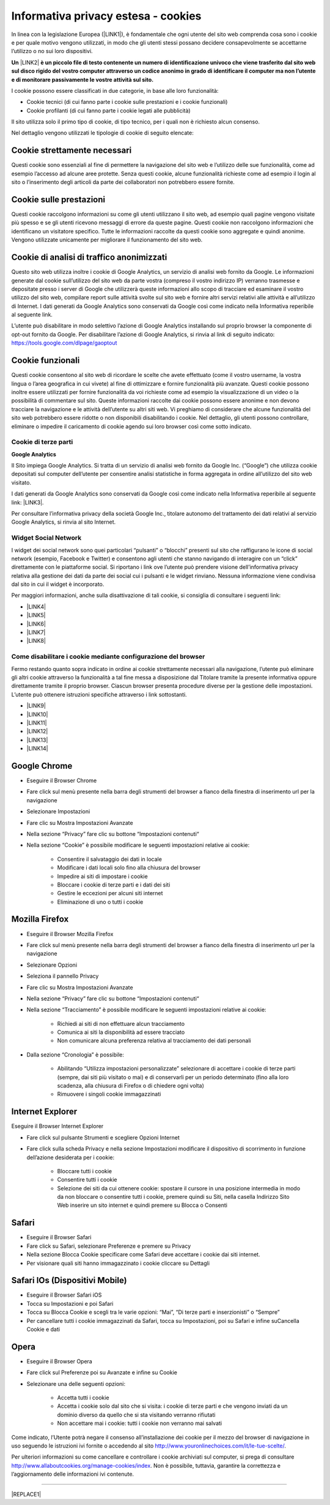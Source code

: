 
.. _h30115744525876487d75432459593362:

Informativa privacy estesa - cookies
************************************

In linea con la legislazione Europea (\ |LINK1|\ ), è fondamentale che ogni utente del sito web comprenda cosa sono i cookie e per quale motivo vengono utilizzati, in modo che gli utenti stessi possano decidere consapevolmente se accettarne l’utilizzo o no sui loro dispositivi.

\ |STYLE0|\  \ |LINK2|\  \ |STYLE1|\ 

I cookie possono essere classificati in due categorie, in base alle loro funzionalità:

* Cookie tecnici (di cui fanno parte i cookie sulle prestazioni e i cookie funzionali)

* Cookie profilanti (di cui fanno parte i cookie legati alle pubblicità)

Il sito utilizza solo il primo tipo di cookie, di tipo tecnico, per i quali non è richiesto alcun consenso.

Nel dettaglio vengono utilizzati le tipologie di cookie di seguito elencate:

.. _h4560681148951773a331f6337475b2a:

Cookie strettamente necessari 
------------------------------

Questi cookie sono essenziali al fine di permettere la navigazione del sito web e l’utilizzo delle sue funzionalità, come ad esempio l’accesso ad alcune aree protette. Senza questi cookie, alcune funzionalità richieste come ad esempio il login al sito o l’inserimento degli articoli da parte dei collaboratori non potrebbero essere fornite.

.. _h6959e756f21436f35ce693d448071:

Cookie sulle prestazioni
------------------------

Questi cookie raccolgono informazioni su come gli utenti utilizzano il sito web, ad esempio quali pagine vengono visitate più spesso e se gli utenti ricevono messaggi di errore da queste pagine. Questi cookie non raccolgono informazioni che identificano un visitatore specifico. Tutte le informazioni raccolte da questi cookie sono aggregate e quindi anonime. Vengono utilizzate unicamente per migliorare il funzionamento del sito web.

.. _h4c797821667252772ed46447a383:

Cookie di analisi di traffico anonimizzati
------------------------------------------

Questo sito web utilizza inoltre i cookie di Google Analytics, un servizio di analisi web fornito da Google. Le informazioni generate dal cookie sull’utilizzo del sito web da parte vostra (compreso il vostro indirizzo IP) verranno trasmesse e depositate presso i server di Google che utilizzerà queste informazioni allo scopo di tracciare ed esaminare il vostro utilizzo del sito web, compilare report sulle attività svolte sul sito web e fornire altri servizi relativi alle attività e all’utilizzo di Internet. I dati generati da Google Analytics sono conservati da Google così come indicato nella Informativa reperibile al seguente link.

L’utente può disabilitare in modo selettivo l’azione di Google Analytics installando sul proprio browser la componente di opt-out fornito da Google. Per disabilitare l’azione di Google Analytics, si rinvia al link di seguito indicato: https://tools.google.com/dlpage/gaoptout

.. _h48d7121438058372a5816b7257b27:

Cookie funzionali
-----------------

Questi cookie consentono al sito web di ricordare le scelte che avete effettuato (come il vostro username, la vostra lingua o l’area geografica in cui vivete) al fine di ottimizzare e fornire funzionalità più avanzate. Questi cookie possono inoltre essere utilizzati per fornire funzionalità da voi richieste come ad esempio la visualizzazione di un video o la possibilità di commentare sul sito. Queste informazioni raccolte dai cookie possono essere anonime e non devono tracciare la navigazione e le attività dell’utente su altri siti web. Vi preghiamo di considerare che alcune funzionalità del sito web potrebbero essere ridotte o non disponibili disabilitando i cookie. Nel dettaglio, gli utenti possono controllare, eliminare o impedire il caricamento di cookie agendo sui loro browser così come sotto indicato.

.. _h2c1d74277104e41780968148427e:




.. _h7d1b27171644ea3b277c845645023:

Cookie di terze parti
=====================

\ |STYLE2|\ 

Il Sito impiega Google Analytics. Si tratta di un servizio di analisi web fornito da Google Inc. (“Google”) che utilizza cookie depositati sul computer dell’utente per consentire analisi statistiche in forma aggregata in ordine all’utilizzo del sito web visitato.

I dati generati da Google Analytics sono conservati da Google così come indicato nella Informativa reperibile al seguente link: \ |LINK3|\ .

Per consultare l’informativa privacy della società Google Inc., titolare autonomo del trattamento dei dati relativi al servizio Google Analytics, si rinvia al sito Internet.

.. _h2c1d74277104e41780968148427e:




.. _h8047343b7820e78225172f174f3810:

Widget Social Network
=====================

I widget dei social network sono quei particolari “pulsanti” o “blocchi” presenti sul sito che raffigurano le icone di social network (esempio, Facebook e Twitter) e consentono agli utenti che stanno navigando di interagire con un “click” direttamente con le piattaforme social. Si riportano i link ove l’utente può prendere visione dell’informativa privacy relativa alla gestione dei dati da parte dei social cui i pulsanti e le widget rinviano. Nessuna informazione viene condivisa dal sito in cui il widget è incorporato.

Per maggiori informazioni, anche sulla disattivazione di tali cookie, si consiglia di consultare i seguenti link:

* \ |LINK4|\ 

* \ |LINK5|\ 

* \ |LINK6|\ 

* \ |LINK7|\ 

* \ |LINK8|\ 

.. _h2c1d74277104e41780968148427e:




.. _h29e6147a1c3964457fc2c417b1d3d:

Come disabilitare i cookie mediante configurazione del browser
==============================================================

Fermo restando quanto sopra indicato in ordine ai cookie strettamente necessari alla navigazione, l’utente può eliminare gli altri cookie attraverso la funzionalità a tal fine messa a disposizione dal Titolare tramite la presente informativa oppure direttamente tramite il proprio browser. Ciascun browser presenta procedure diverse per la gestione delle impostazioni. L’utente può ottenere istruzioni specifiche attraverso i link sottostanti.

* \ |LINK9|\ 

* \ |LINK10|\ 

* \ |LINK11|\ 

* \ |LINK12|\ 

* \ |LINK13|\ 

* \ |LINK14|\ 

.. _h767a761832a3a432636247d7c26677a:

Google Chrome
-------------

* Eseguire il Browser Chrome

* Fare click sul menù presente nella barra degli strumenti del browser a fianco della finestra di inserimento url per la navigazione

* Selezionare Impostazioni

* Fare clic su Mostra Impostazioni Avanzate

* Nella sezione “Privacy” fare clic su bottone “Impostazioni contenuti“

* Nella sezione “Cookie” è possibile modificare le seguenti impostazioni relative ai cookie:

    * Consentire il salvataggio dei dati in locale

    * Modificare i dati locali solo fino alla chiusura del browser

    * Impedire ai siti di impostare i cookie

    * Bloccare i cookie di terze parti e i dati dei siti

    * Gestire le eccezioni per alcuni siti internet

    * Eliminazione di uno o tutti i cookie

.. _h39ab8192e2d3d2d72d765a452147:

Mozilla Firefox
---------------

* Eseguire il Browser Mozilla Firefox

* Fare click sul menù presente nella barra degli strumenti del browser a fianco della finestra di inserimento url per la navigazione

* Selezionare Opzioni

* Seleziona il pannello Privacy

* Fare clic su Mostra Impostazioni Avanzate

* Nella sezione “Privacy” fare clic su bottone “Impostazioni contenuti“

* Nella sezione “Tracciamento” è possibile modificare le seguenti impostazioni relative ai cookie:

    * Richiedi ai siti di non effettuare alcun tracciamento

    * Comunica ai siti la disponibilità ad essere tracciato

    * Non comunicare alcuna preferenza relativa al tracciamento dei dati personali

* Dalla sezione “Cronologia” è possibile:

    * Abilitando “Utilizza impostazioni personalizzate” selezionare di accettare i cookie di terze parti (sempre, dai siti più visitato o mai) e di conservarli per un periodo determinato (fino alla loro scadenza, alla chiusura di Firefox o di chiedere ogni volta)

    * Rimuovere i singoli cookie immagazzinati

.. _h151cc474333161c81a4e5a2ee6810:

Internet Explorer
-----------------

Eseguire il Browser Internet Explorer

* Fare click sul pulsante Strumenti e scegliere Opzioni Internet

* Fare click sulla scheda Privacy e nella sezione Impostazioni modificare il dispositivo di scorrimento in funzione dell’azione desiderata per i cookie:

    * Bloccare tutti i cookie

    * Consentire tutti i cookie

    * Selezione dei siti da cui ottenere cookie: spostare il cursore in una posizione intermedia in modo da non bloccare o consentire tutti i cookie, premere quindi su Siti, nella casella Indirizzo Sito Web inserire un sito internet e quindi premere su Blocca o Consenti

.. _h5022653a746d243228393756d471760:

Safari
------

* Eseguire il Browser Safari

* Fare click su Safari, selezionare Preferenze e premere su Privacy

* Nella sezione Blocca Cookie specificare come Safari deve accettare i cookie dai siti internet.

* Per visionare quali siti hanno immagazzinato i cookie cliccare su Dettagli

.. _h6d5e62624343924425410361a2b421d:

Safari IOs (Dispositivi Mobile)
-------------------------------

* Eseguire il Browser Safari iOS

* Tocca su Impostazioni e poi Safari

* Tocca su Blocca Cookie e scegli tra le varie opzioni: “Mai”, “Di terze parti e inserzionisti” o “Sempre”

* Per cancellare tutti i cookie immagazzinati da Safari, tocca su Impostazioni, poi su Safari e infine suCancella Cookie e dati

.. _h5756177b535b7357732d1421601c391a:

Opera
-----

* Eseguire il Browser Opera

* Fare click sul Preferenze poi su Avanzate e infine su Cookie

* Selezionare una delle seguenti opzioni:

    * Accetta tutti i cookie

    * Accetta i cookie solo dal sito che si visita: i cookie di terze parti e che vengono inviati da un dominio diverso da quello che si sta visitando verranno rifiutati

    * Non accettare mai i cookie: tutti i cookie non verranno mai salvati

Come indicato, l’Utente potrà negare il consenso all’installazione dei cookie per il mezzo del browser di navigazione in uso seguendo le istruzioni ivi fornite o accedendo al sito http://www.youronlinechoices.com/it/le-tue-scelte/.

Per ulteriori informazioni su come cancellare e controllare i cookie archiviati sul computer, si prega di consultare http://www.allaboutcookies.org/manage-cookies/index. Non è possibile, tuttavia, garantire la correttezza e l’aggiornamento delle informazioni ivi contenute.

--------


|REPLACE1|


.. bottom of content


.. |STYLE0| replace:: **Un**

.. |STYLE1| replace:: **è un piccolo file di testo contenente un numero di identificazione univoco che viene trasferito dal sito web sul disco rigido del vostro computer attraverso un codice anonimo in grado di identificare il computer ma non l’utente e di monitorare passivamente le vostre attività sul sito.**

.. |STYLE2| replace:: **Google Analytics**


.. |REPLACE1| raw:: html

    <script id="dsq-count-scr" src="//guida-readthedocs.disqus.com/count.js" async></script>
    
    <div id="disqus_thread"></div>
    <script>
    
    /**
    *  RECOMMENDED CONFIGURATION VARIABLES: EDIT AND UNCOMMENT THE SECTION BELOW TO INSERT DYNAMIC VALUES FROM YOUR PLATFORM OR CMS.
    *  LEARN WHY DEFINING THESE VARIABLES IS IMPORTANT: https://disqus.com/admin/universalcode/#configuration-variables*/
    /*
    
    var disqus_config = function () {
    this.page.url = PAGE_URL;  // Replace PAGE_URL with your page's canonical URL variable
    this.page.identifier = PAGE_IDENTIFIER; // Replace PAGE_IDENTIFIER with your page's unique identifier variable
    };
    */
    (function() { // DON'T EDIT BELOW THIS LINE
    var d = document, s = d.createElement('script');
    s.src = 'https://guida-readthedocs.disqus.com/embed.js';
    s.setAttribute('data-timestamp', +new Date());
    (d.head || d.body).appendChild(s);
    })();
    </script>
    <noscript>Please enable JavaScript to view the <a href="https://disqus.com/?ref_noscript">comments powered by Disqus.</a></noscript>

.. |LINK1| raw:: html

    <a href="https://www.garanteprivacy.it/il-testo-del-regolamento" target="_blank">GDPR</a>

.. |LINK2| raw:: html

    <a href="https://it.wikipedia.org/wiki/Cookie" target="_blank">cookie</a>

.. |LINK3| raw:: html

    <a href="https://developers.google.com/analytics/devguides/collection/analyticsjs/cookie-usage" target="_blank">https://developers.google.com/analytics/devguides/collection/analyticsjs/cookie-usage</a>

.. |LINK4| raw:: html

    <a href="http://twitter.com/privacy" target="_blank">Twitter</a>

.. |LINK5| raw:: html

    <a href="https://www.facebook.com/help/cookies" target="_blank">Facebook</a>

.. |LINK6| raw:: html

    <a href="https://www.linkedin.com/legal/cookie_policy" target="_blank">LinkedIn</a>

.. |LINK7| raw:: html

    <a href="http://www.google.it/intl/it/policies/technologies/cookies/" target="_blank">Google Plus</a>

.. |LINK8| raw:: html

    <a href="http://www.addthis.com/privacy/privacy-policy" target="_blank">AddThis</a>

.. |LINK9| raw:: html

    <a href="https://support.google.com/accounts/answer/61416?hl=en" target="_blank">Google Chrome</a>

.. |LINK10| raw:: html

    <a href="https://support.mozilla.org/en-US/kb/enable-and-disable-cookies-website-preferences" target="_blank">Mozilla Firefox</a>

.. |LINK11| raw:: html

    <a href="http://windows.microsoft.com/it-it/windows-vista/block-or-allow-cookies" target="_blank">Internet Explorer</a>

.. |LINK12| raw:: html

    <a href="http://support.apple.com/kb/PH17191?viewlocale=it_IT&locale=it_IT" target="_blank">Safari</a>

.. |LINK13| raw:: html

    <a href="http://support.apple.com/kb/HT1677?utm_source=Agillic%20Dialogue" target="_blank">Safari IOs</a>

.. |LINK14| raw:: html

    <a href="http://help.opera.com/Windows/10.00/it/cookies.html" target="_blank">Opera</a>

